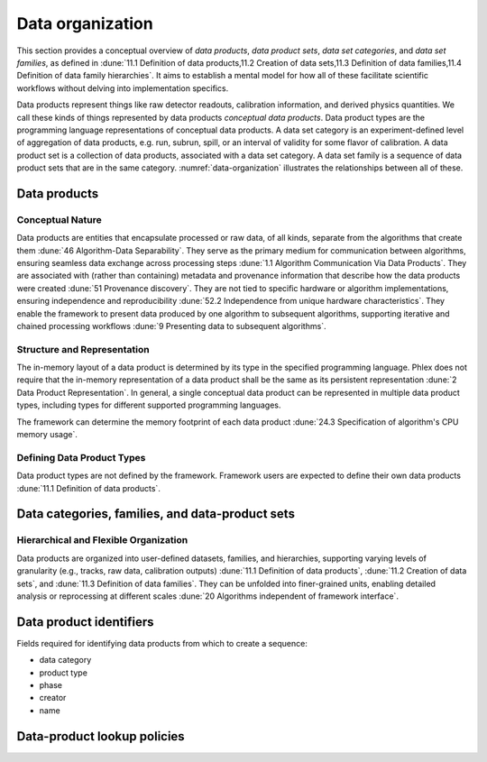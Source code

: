 Data organization
=================

This section provides a conceptual overview of *data products*, *data product sets*, *data set categories*, and *data set families*, as defined in :dune:`11.1 Definition of data products,11.2 Creation of data sets,11.3 Definition of data families,11.4 Definition of data family hierarchies`.
It aims to establish a mental model for how all of these facilitate scientific workflows without delving into implementation specifics. 

Data products represent things like raw detector readouts, calibration information, and derived physics quantities.
We call these kinds of things represented by data products *conceptual data products*.
Data product types are the programming language representations of conceptual data products.
A data set category is an experiment-defined level of aggregation of data products, e.g. run, subrun, spill, or an interval of validity for some flavor of calibration.
A data product set is a collection of data products, associated with a data set category.
A data set family is a sequence of data product sets that are in the same category.
:numref:`data-organization` illustrates the relationships between all of these.  

.. graphviz:: graphviz/data-organization.gv
   :caption: An example of some possible data product hierarchies. 
   :name: data-organization

Data products
-------------

Conceptual Nature
^^^^^^^^^^^^^^^^^

Data products are entities that encapsulate processed or raw data, of all kinds, separate from the algorithms that create them :dune:`46 Algorithm-Data Separability`.
They serve as the primary medium for communication between algorithms, ensuring seamless data exchange across processing steps :dune:`1.1 Algorithm Communication Via Data Products`.   
They are associated with (rather than containing) metadata and provenance information that describe how the data products were created :dune:`51 Provenance discovery`.
They are not tied to specific hardware or algorithm implementations, ensuring independence and reproducibility :dune:`52.2 Independence from unique hardware characteristics`.  
They enable the framework to present data produced by one algorithm to subsequent algorithms, supporting iterative and chained processing workflows :dune:`9 Presenting data to subsequent algorithms`. 


Structure and Representation
^^^^^^^^^^^^^^^^^^^^^^^^^^^^

The in-memory layout of a data product is determined by its type in the specified programming language. 
Phlex does not require that the in-memory representation of a data product shall be the same as its persistent representation :dune:`2 Data Product Representation`.
In general, a single conceptual data product can be represented in multiple data product types, including types for different supported programming languages.

The framework can determine the memory footprint of each data product :dune:`24.3 Specification of algorithm's CPU memory usage`. 

Defining Data Product Types
^^^^^^^^^^^^^^^^^^^^^^^^^^^

Data product types are not defined by the framework.
Framework users are expected to define their own data products :dune:`11.1 Definition of data products`.

.. todo:: Sketch how users define data product types.

Data categories, families, and data-product sets
------------------------------------------------

Hierarchical and Flexible Organization
^^^^^^^^^^^^^^^^^^^^^^^^^^^^^^^^^^^^

Data products are organized into user-defined datasets, families, and hierarchies, supporting varying levels of granularity (e.g., tracks, raw data, calibration outputs) :dune:`11.1 Definition of data products`, :dune:`11.2 Creation of data sets`, and :dune:`11.3 Definition of data families`.
They can be unfolded into finer-grained units, enabling detailed analysis or reprocessing at different scales :dune:`20 Algorithms independent of framework interface`.

Data product identifiers
-------------------------

Fields required for identifying data products from which to create a sequence:

- data category
- product type
- phase
- creator
- name





Data-product lookup policies
----------------------------

